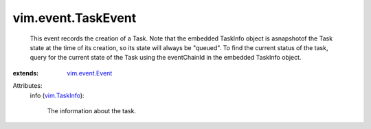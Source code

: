 .. _vim.TaskInfo: ../../vim/TaskInfo.rst

.. _vim.event.Event: ../../vim/event/Event.rst


vim.event.TaskEvent
===================
  This event records the creation of a Task. Note that the embedded TaskInfo object is asnapshotof the Task state at the time of its creation, so its state will always be "queued". To find the current status of the task, query for the current state of the Task using the eventChainId in the embedded TaskInfo object.
:extends: vim.event.Event_

Attributes:
    info (`vim.TaskInfo`_):

       The information about the task.
